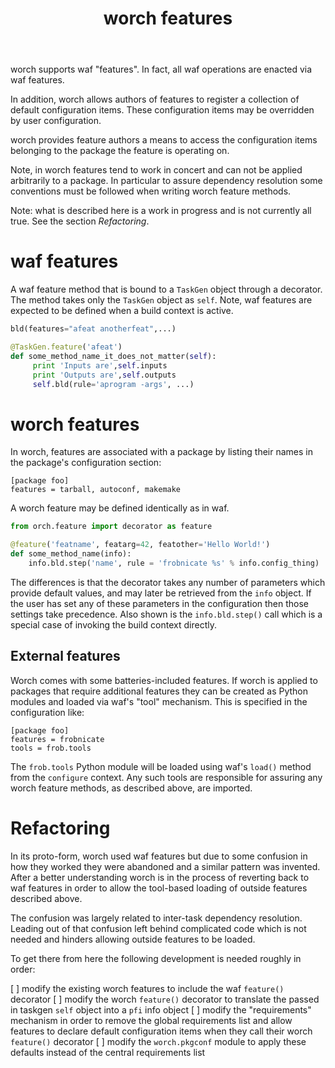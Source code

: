 #+TITLE: worch features

worch supports waf "features".  In fact, all waf operations are enacted via waf features.  

In addition, worch allows authors of features to register a collection of default configuration items.  These configuration items may be overridden by user configuration.

worch provides feature authors a means to access the configuration items belonging to the package the feature is operating on.  

Note, in worch features tend to work in concert and can not be applied arbitrarily to a package.  In particular to assure dependency resolution some conventions must be followed when writing worch feature methods.

Note: what is described here is a work in progress and is not currently all true.  See the section [[Refactoring]].

* waf features

A waf feature method that is bound to a =TaskGen= object through a decorator.  The method takes only the =TaskGen= object as =self=.  Note, waf features are expected to be defined when a build context is active.

#+BEGIN_SRC python
  bld(features="afeat anotherfeat",...)
  
  @TaskGen.feature('afeat')
  def some_method_name_it_does_not_matter(self):
       print 'Inputs are',self.inputs
       print 'Outputs are',self.outputs
       self.bld(rule='aprogram -args', ...)
#+END_SRC

* worch features

In worch, features are associated with a package by listing their names in the package's configuration section:

#+BEGIN_EXAMPLE
[package foo]
features = tarball, autoconf, makemake
#+END_EXAMPLE

A worch feature may be defined identically as in waf. 

#+BEGIN_SRC python
  from orch.feature import decorator as feature
  
  @feature('featname', featarg=42, featother='Hello World!')
  def some_method_name(info):
      info.bld.step('name', rule = 'frobnicate %s' % info.config_thing)
  
#+END_SRC

The differences is that the decorator takes any number of parameters which provide default values, and may later be retrieved from the =info= object.  If the user has set any of these parameters in the configuration then those settings take precedence.  Also shown is the =info.bld.step()= call which is a special case of invoking the build context directly.

** External features

Worch comes with some batteries-included features. If worch is applied to packages that require additional features they can be created as Python modules and loaded via waf's "tool" mechanism.  This is specified in the configuration like:

#+BEGIN_EXAMPLE
[package foo]
features = frobnicate
tools = frob.tools
#+END_EXAMPLE

The =frob.tools= Python module will be loaded using waf's =load()= method from the =configure= context.  Any such tools are responsible for assuring any worch feature methods, as described above, are imported. 

* Refactoring

In its proto-form, worch used waf features but due to some confusion in how they worked they were abandoned and a similar pattern was invented.  After a better understanding worch is in the process of reverting back to waf features in order to allow the tool-based loading of outside features described above.

The confusion was largely related to inter-task dependency resolution.  Leading out of that confusion left behind complicated code which is not needed and hinders allowing outside features to be loaded.

To get there from here the following development is needed roughly in order:

 [ ] modify the existing worch features to include the waf =feature()= decorator
 [ ] modify the worch =feature()= decorator to translate the passed in taskgen =self= object into a =pfi= info object
 [ ] modify the "requirements" mechanism in order to remove the global requirements list and allow features to declare default configuration items when they call their worch =feature()= decorator
 [ ] modify the  =worch.pkgconf= module to apply these defaults instead of the central requirements list



